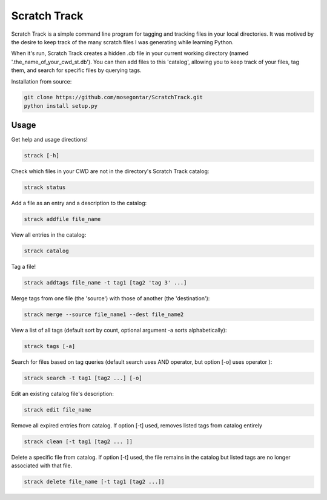 *************
Scratch Track
*************

Scratch Track is a simple command line program for tagging and tracking files in your local directories. It was motived by the desire to keep track of the many scratch files I was generating while learning Python.

When it's run, Scratch Track creates a hidden .db file in your current working directory (named '.the_name_of_your_cwd_st.db'). You can then add files to this 'catalog', allowing you to keep track of your files, tag them, and search for specific files by querying tags. 

Installation from source:

.. code:: bash

    git clone https://github.com/mosegontar/ScratchTrack.git
    python install setup.py

=====
Usage
=====

Get help and usage directions!

.. code:: bash

    strack [-h]

Check which files in your CWD are not in the directory's Scratch Track catalog:

.. code:: bash

    strack status

Add a file as an entry and a description to the catalog:

.. code:: bash

    strack addfile file_name

View all entries in the catalog:

.. code:: bash

    strack catalog    

Tag a file!

.. code:: bash

    strack addtags file_name -t tag1 [tag2 'tag 3' ...]

Merge tags from one file (the 'source') with those of another (the 'destination'):

.. code:: bash

    strack merge --source file_name1 --dest file_name2 

View a list of all tags (default sort by count, optional argument -a sorts alphabetically):

.. code:: bash

    strack tags [-a]

Search for files based on tag queries (default search uses AND operator, but option [-o] uses operator ): 

.. code:: bash

    strack search -t tag1 [tag2 ...] [-o]

Edit an existing catalog file's description:

.. code:: bash

    strack edit file_name

Remove all expired entries from catalog. If option [-t] used, removes listed tags from catalog entirely

.. code:: bash

    strack clean [-t tag1 [tag2 ... ]]

Delete a specific file from catalog. If option [-t] used, the file remains in the catalog but listed tags are no longer associated with that file.

.. code:: bash

    strack delete file_name [-t tag1 [tag2 ...]]





